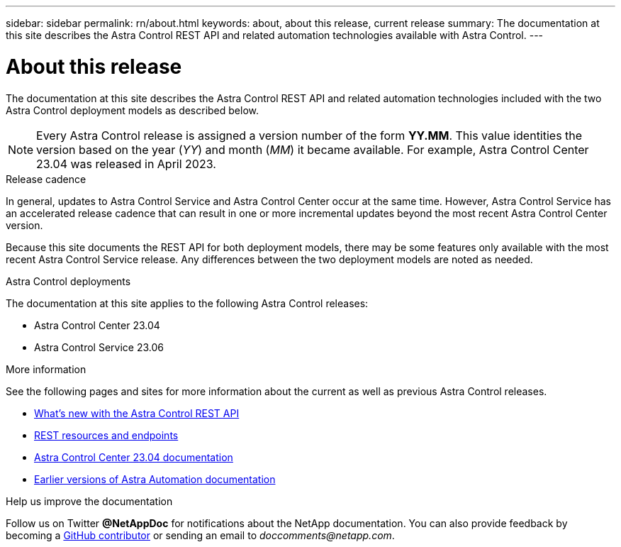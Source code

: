 ---
sidebar: sidebar
permalink: rn/about.html
keywords: about, about this release, current release
summary: The documentation at this site describes the Astra Control REST API and related automation technologies available with Astra Control.
---

= About this release
:hardbreaks:
:nofooter:
:icons: font
:linkattrs:
:imagesdir: ./media/

[.lead]
The documentation at this site describes the Astra Control REST API and related automation technologies included with the two Astra Control deployment models as described below.

[NOTE]
Every Astra Control release is assigned a version number of the form *YY.MM*. This value identities the version based on the year (_YY_) and month (_MM_) it became available. For example, Astra Control Center 23.04 was released in April 2023.

.Release cadence

In general, updates to Astra Control Service and Astra Control Center occur at the same time. However, Astra Control Service has an accelerated release cadence that can result in one or more incremental updates beyond the most recent Astra Control Center version.

Because this site documents the REST API for both deployment models, there may be some features only available with the most recent Astra Control Service release. Any differences between the two deployment models are noted as needed.

.Astra Control deployments

The documentation at this site applies to the following Astra Control releases:

* Astra Control Center 23.04

* Astra Control Service 23.06

.More information

See the following pages and sites for more information about the current as well as previous Astra Control releases.

* link:../rn/whats_new.html[What's new with the Astra Control REST API]
* link:../endpoints/resources.html[REST resources and endpoints]
* https://docs.netapp.com/us-en/astra-control-center-2304/[Astra Control Center 23.04 documentation^]
//* https://docs.netapp.com/us-en/astra-control-service/[Astra Control Service 23.06 documentation^]
* link:../aa-earlier-versions.html[Earlier versions of Astra Automation documentation]

.Help us improve the documentation

Follow us on Twitter *@NetAppDoc* for notifications about the NetApp documentation. You can also provide feedback by becoming a link:https://docs.netapp.com/us-en/contribute/[GitHub contributor^] or sending an email to _doccomments@netapp.com_.
